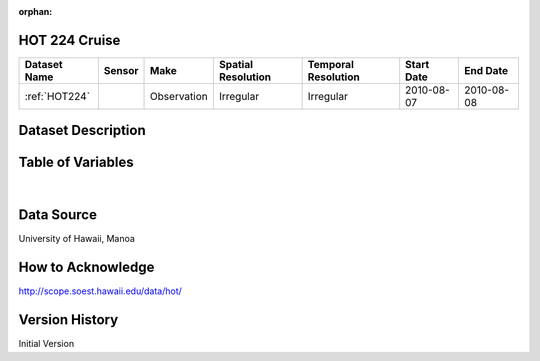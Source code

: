 :orphan:

.. _HOT224:


HOT 224 Cruise
**************



.. |cruise| image:: /_static/catalog_thumbnails/sailboat.png
   :scale: 10%
   :align: middle




+-------------------------------+----------+-------------+------------------------+-------------------+---------------------+---------------------+
| Dataset Name                  | Sensor   |  Make       |  Spatial Resolution    |Temporal Resolution|  Start Date         |  End Date           |
+===============================+==========+=============+========================+===================+=====================+=====================+
|:ref:`HOT224`                  ||cruise|  | Observation |     Irregular          |        Irregular  | 2010-08-07          |   2010-08-08        |
+-------------------------------+----------+-------------+------------------------+-------------------+---------------------+---------------------+

Dataset Description
*******************

.. mdinclude:: ../dataset_descriptions/HOT224_desc.md
    :start-line: 0


Table of Variables
******************

.. raw:: html

    <iframe src="../../_static/var_tables/tblHOT224/tblHOT224.html"  frameborder = 0 height = '300px' width="100%">></iframe>

|

Data Source
***********

University of Hawaii, Manoa


How to Acknowledge
******************

http://scope.soest.hawaii.edu/data/hot/

Version History
***************

Initial Version
